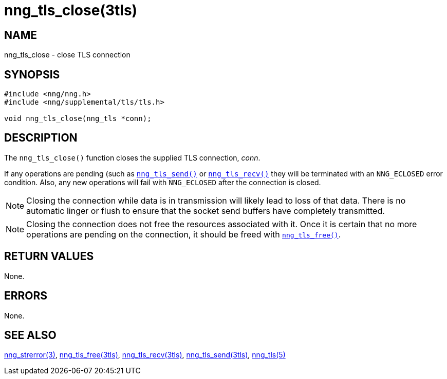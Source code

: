 = nng_tls_close(3tls)
//
// Copyright 2019 Staysail Systems, Inc. <info@staysail.tech>
// Copyright 2018 Capitar IT Group BV <info@capitar.com>
// Copyright 2019 Devolutions <info@devolutions.net>
//
// This document is supplied under the terms of the MIT License, a
// copy of which should be located in the distribution where this
// file was obtained (LICENSE.txt).  A copy of the license may also be
// found online at https://opensource.org/licenses/MIT.
//

== NAME

nng_tls_close - close TLS connection

== SYNOPSIS

[source, c]
----
#include <nng/nng.h>
#include <nng/supplemental/tls/tls.h>

void nng_tls_close(nng_tls *conn);
----

== DESCRIPTION

The `nng_tls_close()` function closes the supplied TLS connection, _conn_.

If any operations are pending (such as <<nng_tls_send.3tls#,`nng_tls_send()`>>
or <<nng_tls_recv.3tls#,`nng_tls_recv()`>> they will be terminated with
an `NNG_ECLOSED` error condition.
Also, any new operations will fail with `NNG_ECLOSED` after the connection
is closed.

NOTE: Closing the connection while data is in transmission will likely
lead to loss of that data.
There is no automatic linger or flush to ensure that the socket send buffers
have completely transmitted.

NOTE: Closing the connection does not free the resources associated with it.
Once it is certain that no more operations are pending on the connection,
it should be freed with <<nng_tls_free.3tls#,`nng_tls_free()`>>.

== RETURN VALUES

None.

== ERRORS

None.

== SEE ALSO

[.text-left]
<<nng_strerror.3#,nng_strerror(3)>>,
<<nng_tls_free.3tls#,nng_tls_free(3tls)>>,
<<nng_tls_recv.3tls#,nng_tls_recv(3tls)>>,
<<nng_tls_send.3tls#,nng_tls_send(3tls)>>,
<<nng_tls.5#,nng_tls(5)>>
